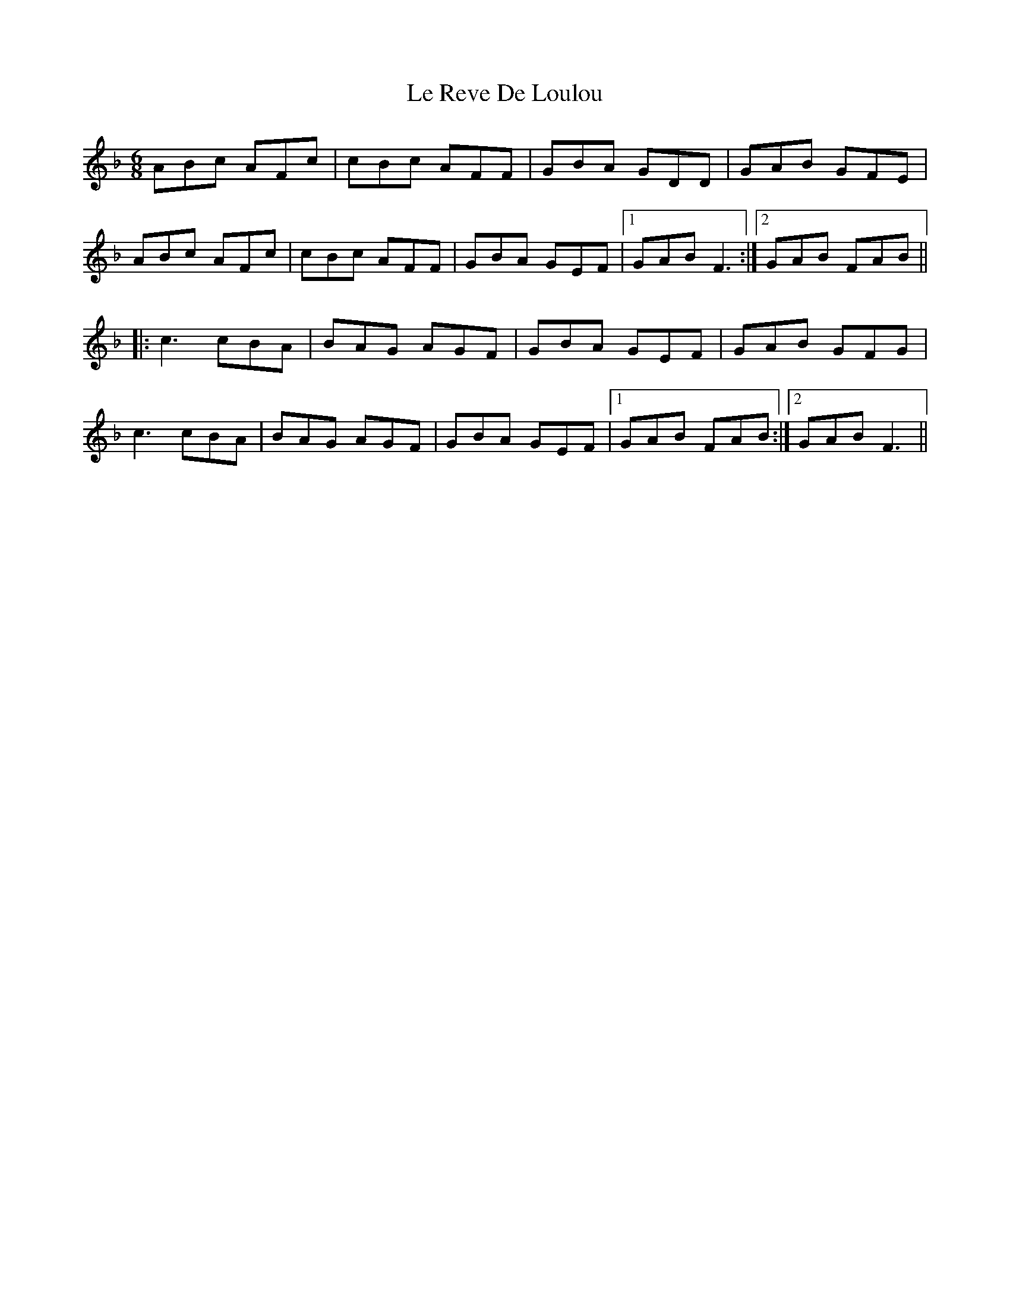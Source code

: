 X: 23185
T: Le Reve De Loulou
R: jig
M: 6/8
K: Fmajor
ABc AFc|cBc AFF|GBA GDD|GAB GFE|
ABc AFc|cBc AFF|GBA GEF|1 GAB F3:|2 GAB FAB||
|:c3 cBA|BAG AGF|GBA GEF|GAB GFG|
c3 cBA|BAG AGF|GBA GEF|1 GAB FAB:|2 GAB F3||

